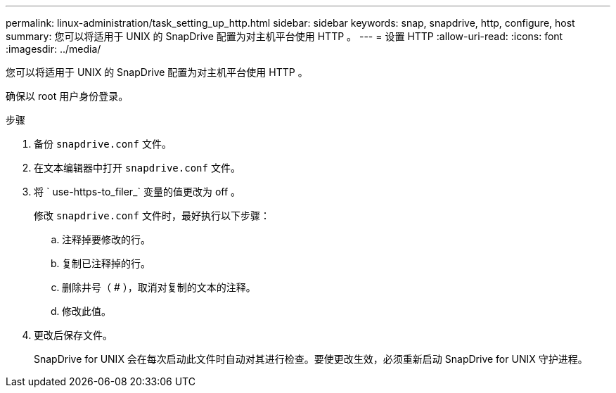 ---
permalink: linux-administration/task_setting_up_http.html 
sidebar: sidebar 
keywords: snap, snapdrive, http, configure, host 
summary: 您可以将适用于 UNIX 的 SnapDrive 配置为对主机平台使用 HTTP 。 
---
= 设置 HTTP
:allow-uri-read: 
:icons: font
:imagesdir: ../media/


[role="lead"]
您可以将适用于 UNIX 的 SnapDrive 配置为对主机平台使用 HTTP 。

确保以 root 用户身份登录。

.步骤
. 备份 `snapdrive.conf` 文件。
. 在文本编辑器中打开 `snapdrive.conf` 文件。
. 将 ` use-https-to_filer_` 变量的值更改为 off 。
+
修改 `snapdrive.conf` 文件时，最好执行以下步骤：

+
.. 注释掉要修改的行。
.. 复制已注释掉的行。
.. 删除井号（ # ），取消对复制的文本的注释。
.. 修改此值。


. 更改后保存文件。
+
SnapDrive for UNIX 会在每次启动此文件时自动对其进行检查。要使更改生效，必须重新启动 SnapDrive for UNIX 守护进程。


